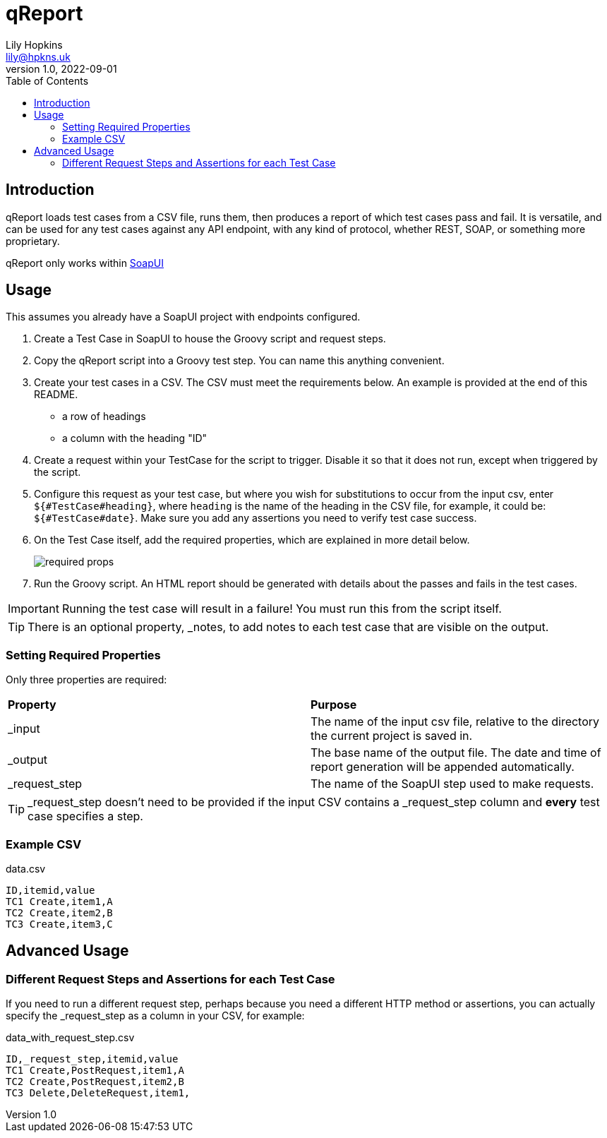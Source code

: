 = qReport
Lily Hopkins <lily@hpkns.uk>
v1.0, 2022-09-01
:toc:

== Introduction

qReport loads test cases from a CSV file, runs them, then produces a report of which test cases pass and fail. It is versatile, and can be used for any test cases against any API endpoint, with any kind of protocol, whether REST, SOAP, or something more proprietary.

qReport only works within https://www.soapui.org/[SoapUI^]

== Usage

This assumes you already have a SoapUI project with endpoints configured.

. Create a Test Case in SoapUI to house the Groovy script and request steps.
. Copy the qReport script into a Groovy test step. You can name this anything convenient.
. Create your test cases in a CSV. The CSV must meet the requirements below. An example is provided at the end of this README.
  - a row of headings
  - a column with the heading "ID"
. Create a request within your TestCase for the script to trigger. Disable it so that it does not run, except when triggered by the script.
. Configure this request as your test case, but where you wish for substitutions to occur from the input csv, enter `${#TestCase#heading}`, where `heading` is the name of the heading in the CSV file, for example, it could be: `${#TestCase#date}`. Make sure you add any assertions you need to verify test case success.
. On the Test Case itself, add the required properties, which are explained in more detail below.
+
image::readme_imgs/required_props.png[] 
. Run the Groovy script. An HTML report should be generated with details about the passes and fails in the test cases.

IMPORTANT: Running the test case will result in a failure! You must run this from the script itself.

TIP: There is an optional property, _notes, to add notes to each test case that are visible on the output.

=== Setting Required Properties

Only three properties are required:

|===
|*Property* |*Purpose*
|_input |The name of the input csv file, relative to the directory the current project is saved in.
|_output |The base name of the output file. The date and time of report generation will be appended automatically.
|_request_step |The name of the SoapUI step used to make requests.
|===

TIP: _request_step doesn't need to be provided if the input CSV contains a _request_step column and *every* test case specifies a step.

=== Example CSV

.data.csv
----
ID,itemid,value
TC1 Create,item1,A
TC2 Create,item2,B
TC3 Create,item3,C
----

== Advanced Usage

=== Different Request Steps and Assertions for each Test Case

If you need to run a different request step, perhaps because you need a different HTTP method or assertions, you can actually specify the _request_step as a column in your CSV, for example:

.data_with_request_step.csv
----
ID,_request_step,itemid,value
TC1 Create,PostRequest,item1,A
TC2 Create,PostRequest,item2,B
TC3 Delete,DeleteRequest,item1,
----
